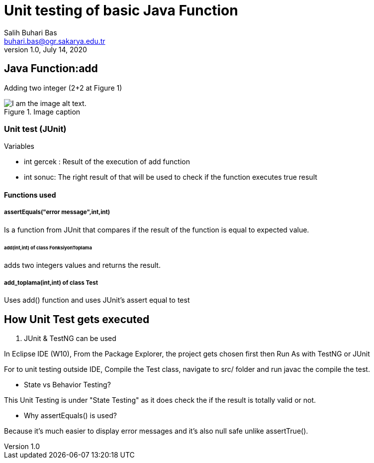 = Unit testing of basic Java Function
Salih Buhari Bas <buhari.bas@ogr.sakarya.edu.tr>
1.0, July 14, 2020



== Java Function:add

Adding two integer (2+2 at Figure 1)

.Image caption
image::WrongResult.png[I am the image alt text.]



=== Unit test (JUnit)




.Variables

*** int gercek : Result of the execution of add function
*** int sonuc:   The right result of that will be used to check if the function executes true result

==== Functions used


===== assertEquals("error message",int,int)

Is a function from JUnit that compares if the result of the function is equal to expected value.

====== add(int,int) of class FonksiyonToplama

adds two integers values and returns the result.

===== add_toplama(int,int) of class Test

Uses add() function and uses JUnit's assert equal to test


== How Unit Test gets executed


. JUnit & TestNG can be used

In Eclipse IDE (W10), From the Package Explorer, the project gets chosen first then Run As with TestNG or JUnit

For to unit testing outside IDE, Compile the Test class, navigate to src/ folder and run javac the compile the test.


* State vs Behavior Testing?

This Unit Testing is under "State Testing" as it does check the if the result is totally valid or not.

* Why assertEquals() is used?

Because it's much easier to display  error messages and it's also null safe unlike assertTrue().
